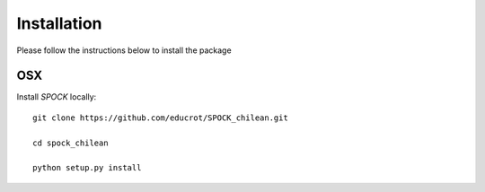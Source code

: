.. _installation:


Installation
============

Please follow the instructions below to install the package

OSX
---

Install *SPOCK* locally::

    git clone https://github.com/educrot/SPOCK_chilean.git

    cd spock_chilean

    python setup.py install


